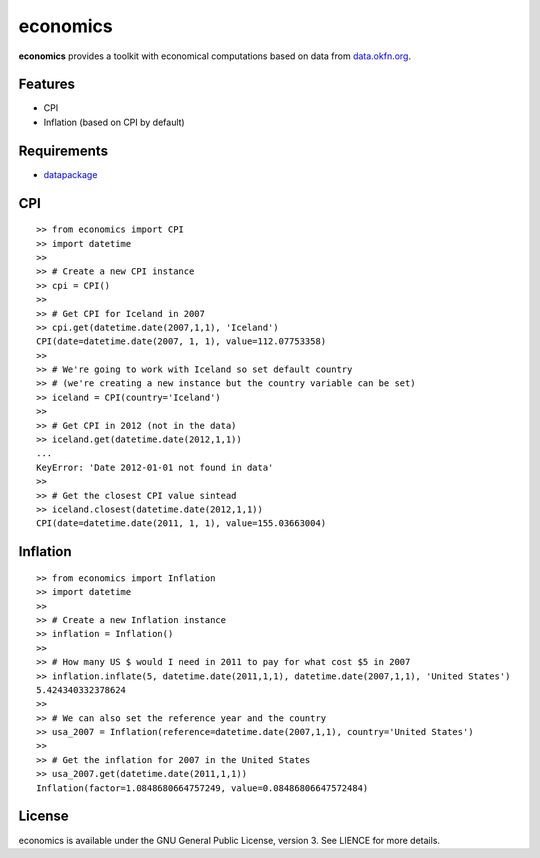 economics
=========

**economics** provides a toolkit with economical computations based on
data from `data.okfn.org <http://data.okfn.org/data>`__.

Features
--------

-  CPI
-  Inflation (based on CPI by default)

Requirements
------------

-  `datapackage <https://pypi.python.org/pypi/datapackage/>`__

CPI
---

::

    >> from economics import CPI
    >> import datetime
    >>
    >> # Create a new CPI instance
    >> cpi = CPI()
    >>
    >> # Get CPI for Iceland in 2007
    >> cpi.get(datetime.date(2007,1,1), 'Iceland')
    CPI(date=datetime.date(2007, 1, 1), value=112.07753358)
    >> 
    >> # We're going to work with Iceland so set default country
    >> # (we're creating a new instance but the country variable can be set)
    >> iceland = CPI(country='Iceland')
    >>
    >> # Get CPI in 2012 (not in the data)
    >> iceland.get(datetime.date(2012,1,1))
    ...
    KeyError: 'Date 2012-01-01 not found in data'
    >>
    >> # Get the closest CPI value sintead
    >> iceland.closest(datetime.date(2012,1,1))
    CPI(date=datetime.date(2011, 1, 1), value=155.03663004)

Inflation
---------

::

    >> from economics import Inflation
    >> import datetime
    >>
    >> # Create a new Inflation instance
    >> inflation = Inflation()
    >>
    >> # How many US $ would I need in 2011 to pay for what cost $5 in 2007
    >> inflation.inflate(5, datetime.date(2011,1,1), datetime.date(2007,1,1), 'United States')
    5.424340332378624
    >> 
    >> # We can also set the reference year and the country
    >> usa_2007 = Inflation(reference=datetime.date(2007,1,1), country='United States')
    >>
    >> # Get the inflation for 2007 in the United States
    >> usa_2007.get(datetime.date(2011,1,1))
    Inflation(factor=1.0848680664757249, value=0.08486806647572484)

License
-------

economics is available under the GNU General Public License, version 3.
See LIENCE for more details.
